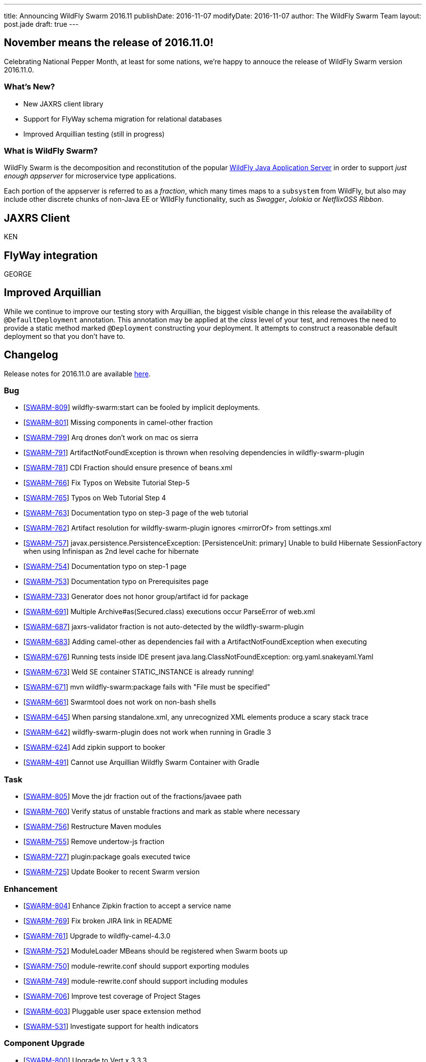 ---
title: Announcing WildFly Swarm 2016.11
publishDate: 2016-11-07
modifyDate: 2016-11-07
author: The WildFly Swarm Team
layout: post.jade
draft: true
---

== November means the release of 2016.11.0!

Celebrating National Pepper Month, at least for some nations,
we're happy to annouce the release of WildFly Swarm version
2016.11.0.

=== What's New?

* New JAXRS client library
* Support for FlyWay schema migration for relational databases
* Improved Arquillian testing (still in progress)

=== What is WildFly Swarm?

WildFly Swarm is the decomposition and reconstitution of the popular
http://www.wildfly.org[WildFly Java Application Server] in order to support _just enough appserver_
for microservice type applications.

Each portion of the appserver is referred to as a _fraction_, which many times
maps to a `subsystem` from WildFly, but also may include other discrete chunks
of non-Java EE or WIldFly functionality, such as _Swagger_, _Jolokia_ or _NetflixOSS Ribbon_.

++++
<!-- more -->
++++

== JAXRS Client

KEN

== FlyWay integration

GEORGE

== Improved Arquillian

While we continue to improve our testing story with Arquillian, the biggest
visible change in this release the availability of `@DefaultDeployment` 
annotation.  This annotation may be applied at the _class_ level of your
test, and removes the need to provide a static method marked `@Deployment`
constructing your deployment.  It attempts to construct a reasonable default
deployment so that you don't have to.

== Changelog

Release notes for 2016.11.0 are available https://issues.jboss.org/secure/ReleaseNote.jspa?projectId=12317020&version=12331463[here].

=== Bug
* [https://issues.jboss.org/browse/SWARM-809[SWARM-809]] wildfly-swarm:start can be fooled by implicit deployments.
* [https://issues.jboss.org/browse/SWARM-801[SWARM-801]] Missing components in camel-other fraction
* [https://issues.jboss.org/browse/SWARM-799[SWARM-799]] Arq drones don't work on mac os sierra
* [https://issues.jboss.org/browse/SWARM-791[SWARM-791]] ArtifactNotFoundException is thrown when resolving dependencies in wildfly-swarm-plugin
* [https://issues.jboss.org/browse/SWARM-781[SWARM-781]] CDI Fraction should ensure presence of beans.xml
* [https://issues.jboss.org/browse/SWARM-766[SWARM-766]] Fix Typos on Website Tutorial Step-5
* [https://issues.jboss.org/browse/SWARM-765[SWARM-765]] Typos on Web Tutorial Step 4
* [https://issues.jboss.org/browse/SWARM-763[SWARM-763]] Documentation typo on step-3 page of the web tutorial
* [https://issues.jboss.org/browse/SWARM-762[SWARM-762]] Artifact resolution for wildfly-swarm-plugin ignores <mirrorOf> from settings.xml
* [https://issues.jboss.org/browse/SWARM-757[SWARM-757]] javax.persistence.PersistenceException: [PersistenceUnit: primary] Unable to build Hibernate SessionFactory when using Infinispan as 2nd level cache for hibernate
* [https://issues.jboss.org/browse/SWARM-754[SWARM-754]] Documentation typo on step-1 page
* [https://issues.jboss.org/browse/SWARM-753[SWARM-753]] Documentation typo on Prerequisites page
* [https://issues.jboss.org/browse/SWARM-733[SWARM-733]] Generator does not honor group/artifact id for package
* [https://issues.jboss.org/browse/SWARM-691[SWARM-691]] Multiple Archive#as(Secured.class) executions occur ParseError of web.xml
* [https://issues.jboss.org/browse/SWARM-687[SWARM-687]] jaxrs-validator fraction is not auto-detected by the wildfly-swarm-plugin
* [https://issues.jboss.org/browse/SWARM-683[SWARM-683]] Adding camel-other as dependencies fail with a ArtifactNotFoundException when executing
* [https://issues.jboss.org/browse/SWARM-676[SWARM-676]] Running tests inside IDE present java.lang.ClassNotFoundException: org.yaml.snakeyaml.Yaml
* [https://issues.jboss.org/browse/SWARM-673[SWARM-673]] Weld SE container STATIC_INSTANCE is already running!
* [https://issues.jboss.org/browse/SWARM-671[SWARM-671]] mvn wildfly-swarm:package fails with "File must be specified"
* [https://issues.jboss.org/browse/SWARM-661[SWARM-661]] Swarmtool does not work on non-bash shells
* [https://issues.jboss.org/browse/SWARM-645[SWARM-645]] When parsing standalone.xml, any unrecognized XML elements produce a scary stack trace
* [https://issues.jboss.org/browse/SWARM-642[SWARM-642]] wildfly-swarm-plugin does not work when running in Gradle 3
* [https://issues.jboss.org/browse/SWARM-624[SWARM-624]] Add zipkin support to booker
* [https://issues.jboss.org/browse/SWARM-491[SWARM-491]] Cannot use Arquillian Wildfly Swarm Container with Gradle

=== Task
* [https://issues.jboss.org/browse/SWARM-805[SWARM-805]] Move the jdr fraction out of the fractions/javaee path
* [https://issues.jboss.org/browse/SWARM-760[SWARM-760]] Verify status of unstable fractions and mark as stable where necessary
* [https://issues.jboss.org/browse/SWARM-756[SWARM-756]] Restructure Maven modules
* [https://issues.jboss.org/browse/SWARM-755[SWARM-755]] Remove undertow-js fraction
* [https://issues.jboss.org/browse/SWARM-727[SWARM-727]] plugin:package goals executed twice
* [https://issues.jboss.org/browse/SWARM-725[SWARM-725]] Update Booker to recent Swarm version

=== Enhancement
* [https://issues.jboss.org/browse/SWARM-804[SWARM-804]] Enhance Zipkin fraction to accept a service name
* [https://issues.jboss.org/browse/SWARM-769[SWARM-769]] Fix broken JIRA link in README
* [https://issues.jboss.org/browse/SWARM-761[SWARM-761]] Upgrade to wildfly-camel-4.3.0
* [https://issues.jboss.org/browse/SWARM-752[SWARM-752]] ModuleLoader MBeans should be registered when Swarm boots up
* [https://issues.jboss.org/browse/SWARM-750[SWARM-750]] module-rewrite.conf should support exporting modules
* [https://issues.jboss.org/browse/SWARM-749[SWARM-749]] module-rewrite.conf should support including modules
* [https://issues.jboss.org/browse/SWARM-706[SWARM-706]] Improve test coverage of Project Stages
* [https://issues.jboss.org/browse/SWARM-603[SWARM-603]] Pluggable user space extension method
* [https://issues.jboss.org/browse/SWARM-531[SWARM-531]] Investigate support for health indicators

=== Component Upgrade
* [https://issues.jboss.org/browse/SWARM-800[SWARM-800]] Upgrade to Vert.x 3.3.3

=== Sub-task
* [https://issues.jboss.org/browse/SWARM-787[SWARM-787]] Support a main=MyMain.class on @DefaultDeployment.
* [https://issues.jboss.org/browse/SWARM-778[SWARM-778]] Make it easier to generate ARQ @Deployment-type of things
* [https://issues.jboss.org/browse/SWARM-775[SWARM-775]] Turn our Arquillian support into a bonafide fraction.

=== Feature Request
* [https://issues.jboss.org/browse/SWARM-771[SWARM-771]] Provide a zipkin fraction
* [https://issues.jboss.org/browse/SWARM-768[SWARM-768]] Honor swarm.project.stage as environment variable
* [https://issues.jboss.org/browse/SWARM-715[SWARM-715]] Enhanced JAX-RS Client API
* [https://issues.jboss.org/browse/SWARM-478[SWARM-478]] Wildfly Swarm Flyway Integration


== Resources

Per usual, we tend to hang out on `irc.freenode.net` in `#wildfly-swarm`.

All bug and feature-tracking is kept in http://issues.jboss.org/browse/SWARM[JIRA].

Examples are available in https://github.com/wildfly-swarm/wildfly-swarm-examples/tree/2016.9.

Documentation for this release is link:/documentation/2016-8-1[available].

== Thank you, Contributors!

We appreciate all of our contributors since the last release:

=== Core
* Heiko Braun
* Thomas Diesler
* Ken Finnigan
* George Gastaldi
* Dimitris Mandalidis
* Bob McWhirter
* Charles Moulliard
* James Netherton
* Ted Won

=== Documentation
* Ken Finnigan
* George Gastaldi
* Bob McWhirter

=== Examples
* Ola Petersson
* Heiko Braun
* Thomas Diesler
* Ken Finnigan
* George Gastaldi
* Bob McWhirter
